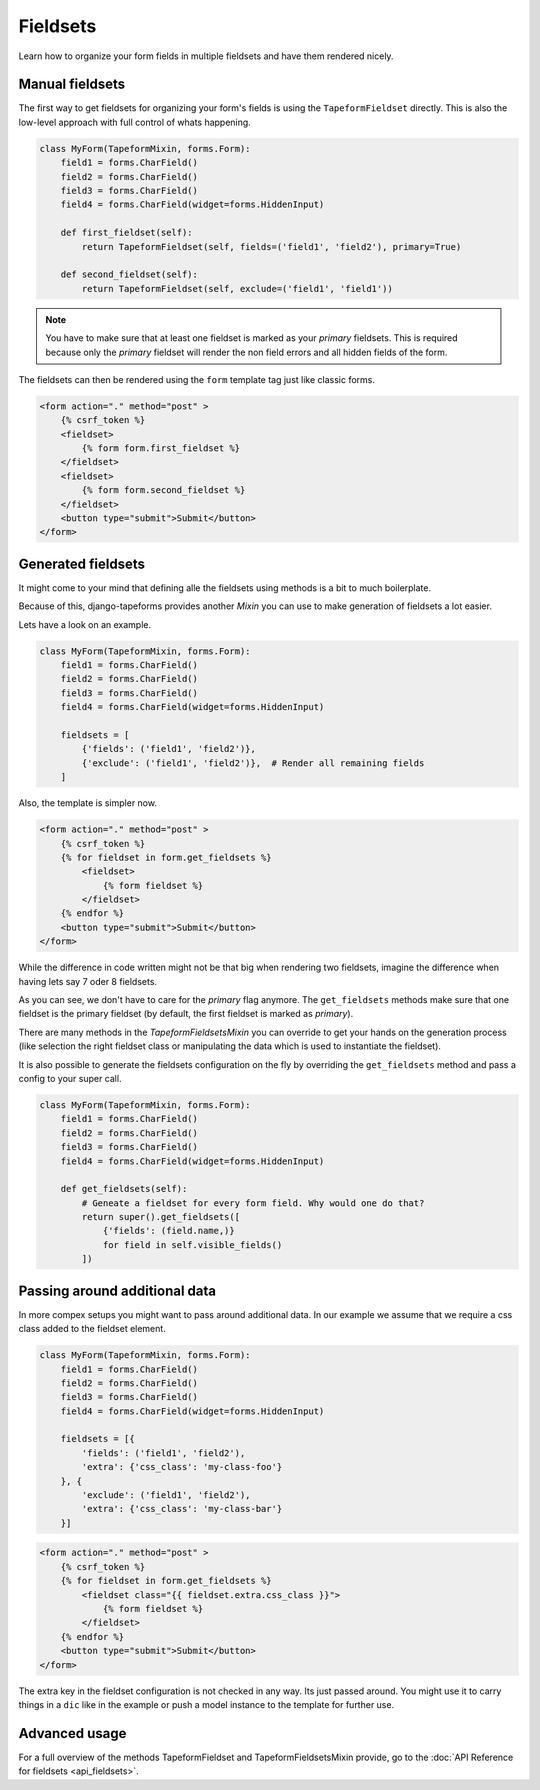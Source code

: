Fieldsets
=========

Learn how to organize your form fields in multiple fieldsets and have them rendered nicely.


Manual fieldsets
----------------

The first way to get fieldsets for organizing your form's fields is using the
``TapeformFieldset`` directly. This is also the low-level approach with full
control of whats happening.

.. code-block:: python

    class MyForm(TapeformMixin, forms.Form):
        field1 = forms.CharField()
        field2 = forms.CharField()
        field3 = forms.CharField()
        field4 = forms.CharField(widget=forms.HiddenInput)

        def first_fieldset(self):
            return TapeformFieldset(self, fields=('field1', 'field2'), primary=True)

        def second_fieldset(self):
            return TapeformFieldset(self, exclude=('field1', 'field1'))

.. note::

    You have to make sure that at least one fieldset is marked as your `primary`
    fieldsets. This is required because only the `primary` fieldset will render
    the non field errors and all hidden fields of the form.


The fieldsets can then be rendered using the ``form`` template tag just like classic forms.

.. code-block:: html

    <form action="." method="post" >
        {% csrf_token %}
        <fieldset>
            {% form form.first_fieldset %}
        </fieldset>
        <fieldset>
            {% form form.second_fieldset %}
        </fieldset>
        <button type="submit">Submit</button>
    </form>


Generated fieldsets
-------------------

It might come to your mind that defining alle the fieldsets using methods is a bit to
much boilerplate.

Because of this, django-tapeforms provides another `Mixin` you can use to make
generation of fieldsets a lot easier.

Lets have a look on an example.

.. code-block:: python

    class MyForm(TapeformMixin, forms.Form):
        field1 = forms.CharField()
        field2 = forms.CharField()
        field3 = forms.CharField()
        field4 = forms.CharField(widget=forms.HiddenInput)

        fieldsets = [
            {'fields': ('field1', 'field2')},
            {'exclude': ('field1', 'field2')},  # Render all remaining fields
        ]

Also, the template is simpler now.

.. code-block:: html

    <form action="." method="post" >
        {% csrf_token %}
        {% for fieldset in form.get_fieldsets %}
            <fieldset>
                {% form fieldset %}
            </fieldset>
        {% endfor %}
        <button type="submit">Submit</button>
    </form>


While the difference in code written might not be that big when rendering two fieldsets,
imagine the difference when having lets say 7 oder 8 fieldsets.

As you can see, we don't have to care for the `primary` flag anymore. The ``get_fieldsets``
methods make sure that one fieldset is the primary fieldset (by default, the first fieldset
is marked as `primary`).

There are many methods in the `TapeformFieldsetsMixin` you can override to get your hands
on the generation process (like selection the right fieldset class or manipulating the data
which is used to instantiate the fieldset).

It is also possible to generate the fieldsets configuration on the fly by overriding
the ``get_fieldsets`` method and pass a config to your super call.

.. code-block:: python

    class MyForm(TapeformMixin, forms.Form):
        field1 = forms.CharField()
        field2 = forms.CharField()
        field3 = forms.CharField()
        field4 = forms.CharField(widget=forms.HiddenInput)

        def get_fieldsets(self):
            # Geneate a fieldset for every form field. Why would one do that?
            return super().get_fieldsets([
                {'fields': (field.name,)}
                for field in self.visible_fields()
            ])


Passing around additional data
------------------------------

In more compex setups you might want to pass around additional data. In our example
we assume that we require a css class added to the fieldset element.

.. code-block:: python

    class MyForm(TapeformMixin, forms.Form):
        field1 = forms.CharField()
        field2 = forms.CharField()
        field3 = forms.CharField()
        field4 = forms.CharField(widget=forms.HiddenInput)

        fieldsets = [{
            'fields': ('field1', 'field2'),
            'extra': {'css_class': 'my-class-foo'}
        }, {
            'exclude': ('field1', 'field2'),
            'extra': {'css_class': 'my-class-bar'}
        }]


.. code-block:: html

    <form action="." method="post" >
        {% csrf_token %}
        {% for fieldset in form.get_fieldsets %}
            <fieldset class="{{ fieldset.extra.css_class }}">
                {% form fieldset %}
            </fieldset>
        {% endfor %}
        <button type="submit">Submit</button>
    </form>


The extra key in the fieldset configuration is not checked in any way. Its just passed
around. You might use it to carry things in a ``dic`` like in the example or push
a model instance to the template for further use.


Advanced usage
--------------

For a full overview of the methods TapeformFieldset and TapeformFieldsetsMixin provide,
go to the :doc:`API Reference for fieldsets <api_fieldsets>`.
